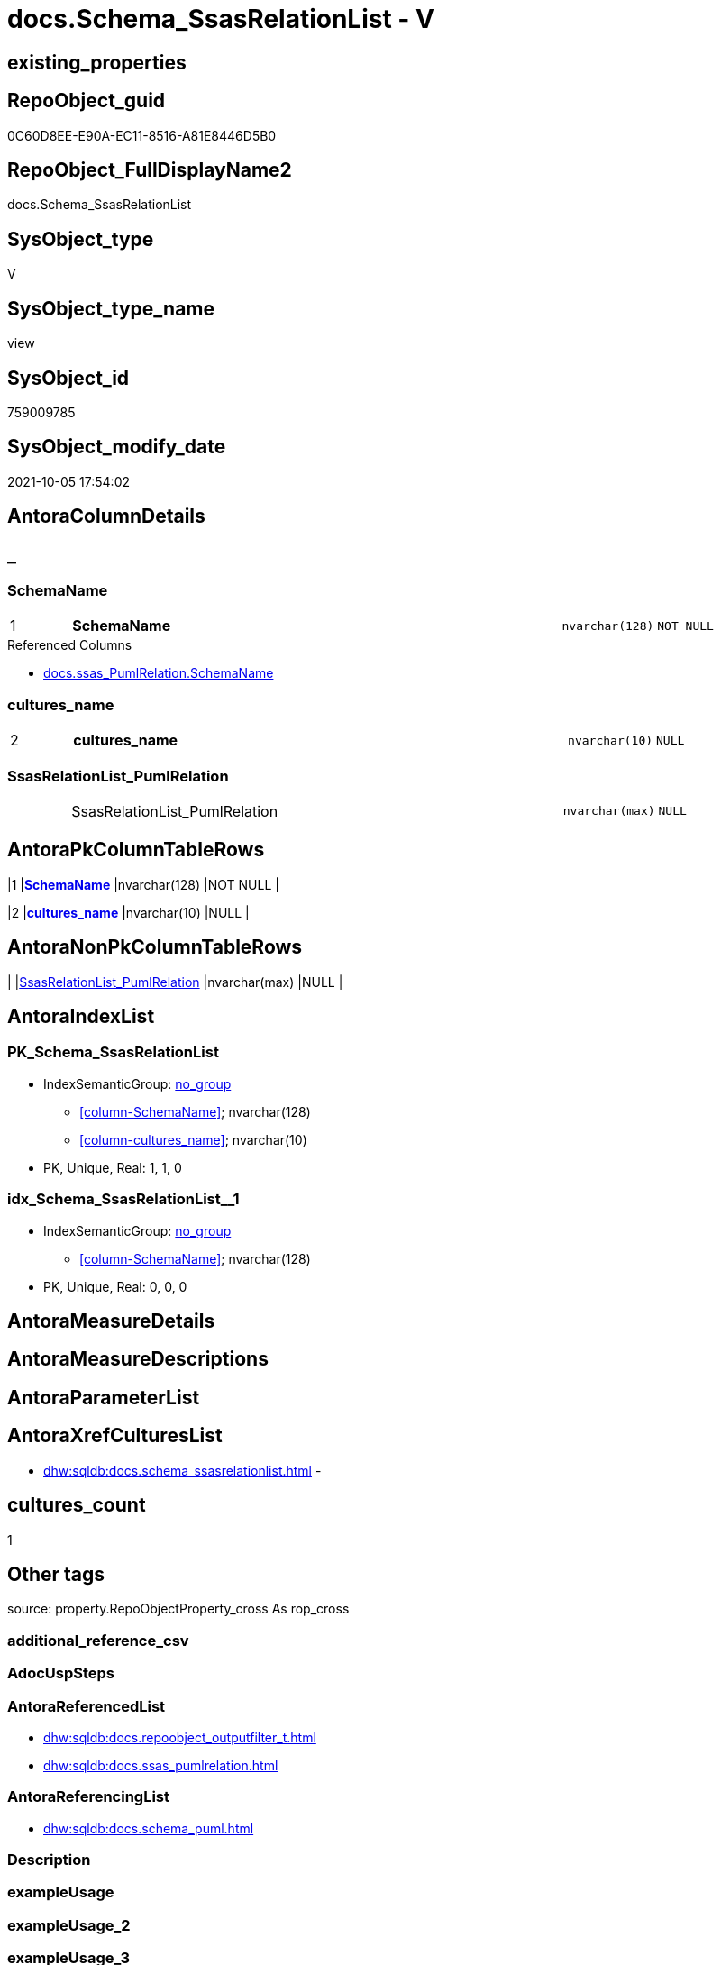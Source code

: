 // tag::HeaderFullDisplayName[]
= docs.Schema_SsasRelationList - V
// end::HeaderFullDisplayName[]

== existing_properties

// tag::existing_properties[]

:ExistsProperty--antorareferencedlist:
:ExistsProperty--antorareferencinglist:
:ExistsProperty--is_repo_managed:
:ExistsProperty--is_ssas:
:ExistsProperty--pk_index_guid:
:ExistsProperty--pk_indexpatterncolumndatatype:
:ExistsProperty--pk_indexpatterncolumnname:
:ExistsProperty--referencedobjectlist:
:ExistsProperty--sql_modules_definition:
:ExistsProperty--FK:
:ExistsProperty--AntoraIndexList:
:ExistsProperty--Columns:
// end::existing_properties[]

== RepoObject_guid

// tag::RepoObject_guid[]
0C60D8EE-E90A-EC11-8516-A81E8446D5B0
// end::RepoObject_guid[]

== RepoObject_FullDisplayName2

// tag::RepoObject_FullDisplayName2[]
docs.Schema_SsasRelationList
// end::RepoObject_FullDisplayName2[]

== SysObject_type

// tag::SysObject_type[]
V 
// end::SysObject_type[]

== SysObject_type_name

// tag::SysObject_type_name[]
view
// end::SysObject_type_name[]

== SysObject_id

// tag::SysObject_id[]
759009785
// end::SysObject_id[]

== SysObject_modify_date

// tag::SysObject_modify_date[]
2021-10-05 17:54:02
// end::SysObject_modify_date[]

== AntoraColumnDetails

// tag::AntoraColumnDetails[]
[discrete]
== _


[#column-schemaname]
=== SchemaName

[cols="d,8a,m,m,m"]
|===
|1
|*SchemaName*
|nvarchar(128)
|NOT NULL
|
|===

.Referenced Columns
--
* xref:docs.ssas_pumlrelation.adoc#column-schemaname[+docs.ssas_PumlRelation.SchemaName+]
--


[#column-culturesunderlinename]
=== cultures_name

[cols="d,8a,m,m,m"]
|===
|2
|*cultures_name*
|nvarchar(10)
|NULL
|
|===


[#column-ssasrelationlistunderlinepumlrelation]
=== SsasRelationList_PumlRelation

[cols="d,8a,m,m,m"]
|===
|
|SsasRelationList_PumlRelation
|nvarchar(max)
|NULL
|
|===


// end::AntoraColumnDetails[]

== AntoraPkColumnTableRows

// tag::AntoraPkColumnTableRows[]
|1
|*<<column-schemaname>>*
|nvarchar(128)
|NOT NULL
|

|2
|*<<column-culturesunderlinename>>*
|nvarchar(10)
|NULL
|


// end::AntoraPkColumnTableRows[]

== AntoraNonPkColumnTableRows

// tag::AntoraNonPkColumnTableRows[]


|
|<<column-ssasrelationlistunderlinepumlrelation>>
|nvarchar(max)
|NULL
|

// end::AntoraNonPkColumnTableRows[]

== AntoraIndexList

// tag::AntoraIndexList[]

[#index-pkunderlineschemaunderlinessasrelationlist]
=== PK_Schema_SsasRelationList

* IndexSemanticGroup: xref:other/indexsemanticgroup.adoc#startbnoblankgroupendb[no_group]
+
--
* <<column-SchemaName>>; nvarchar(128)
* <<column-cultures_name>>; nvarchar(10)
--
* PK, Unique, Real: 1, 1, 0


[#index-idxunderlineschemaunderlinessasrelationlistunderlineunderline1]
=== idx_Schema_SsasRelationList++__++1

* IndexSemanticGroup: xref:other/indexsemanticgroup.adoc#startbnoblankgroupendb[no_group]
+
--
* <<column-SchemaName>>; nvarchar(128)
--
* PK, Unique, Real: 0, 0, 0

// end::AntoraIndexList[]

== AntoraMeasureDetails

// tag::AntoraMeasureDetails[]

// end::AntoraMeasureDetails[]

== AntoraMeasureDescriptions



== AntoraParameterList

// tag::AntoraParameterList[]

// end::AntoraParameterList[]

== AntoraXrefCulturesList

// tag::AntoraXrefCulturesList[]
* xref:dhw:sqldb:docs.schema_ssasrelationlist.adoc[] - 
// end::AntoraXrefCulturesList[]

== cultures_count

// tag::cultures_count[]
1
// end::cultures_count[]

== Other tags

source: property.RepoObjectProperty_cross As rop_cross


=== additional_reference_csv

// tag::additional_reference_csv[]

// end::additional_reference_csv[]


=== AdocUspSteps

// tag::adocuspsteps[]

// end::adocuspsteps[]


=== AntoraReferencedList

// tag::antorareferencedlist[]
* xref:dhw:sqldb:docs.repoobject_outputfilter_t.adoc[]
* xref:dhw:sqldb:docs.ssas_pumlrelation.adoc[]
// end::antorareferencedlist[]


=== AntoraReferencingList

// tag::antorareferencinglist[]
* xref:dhw:sqldb:docs.schema_puml.adoc[]
// end::antorareferencinglist[]


=== Description

// tag::description[]

// end::description[]


=== exampleUsage

// tag::exampleusage[]

// end::exampleusage[]


=== exampleUsage_2

// tag::exampleusage_2[]

// end::exampleusage_2[]


=== exampleUsage_3

// tag::exampleusage_3[]

// end::exampleusage_3[]


=== exampleUsage_4

// tag::exampleusage_4[]

// end::exampleusage_4[]


=== exampleUsage_5

// tag::exampleusage_5[]

// end::exampleusage_5[]


=== exampleWrong_Usage

// tag::examplewrong_usage[]

// end::examplewrong_usage[]


=== has_execution_plan_issue

// tag::has_execution_plan_issue[]

// end::has_execution_plan_issue[]


=== has_get_referenced_issue

// tag::has_get_referenced_issue[]

// end::has_get_referenced_issue[]


=== has_history

// tag::has_history[]

// end::has_history[]


=== has_history_columns

// tag::has_history_columns[]

// end::has_history_columns[]


=== InheritanceType

// tag::inheritancetype[]

// end::inheritancetype[]


=== is_persistence

// tag::is_persistence[]

// end::is_persistence[]


=== is_persistence_check_duplicate_per_pk

// tag::is_persistence_check_duplicate_per_pk[]

// end::is_persistence_check_duplicate_per_pk[]


=== is_persistence_check_for_empty_source

// tag::is_persistence_check_for_empty_source[]

// end::is_persistence_check_for_empty_source[]


=== is_persistence_delete_changed

// tag::is_persistence_delete_changed[]

// end::is_persistence_delete_changed[]


=== is_persistence_delete_missing

// tag::is_persistence_delete_missing[]

// end::is_persistence_delete_missing[]


=== is_persistence_insert

// tag::is_persistence_insert[]

// end::is_persistence_insert[]


=== is_persistence_truncate

// tag::is_persistence_truncate[]

// end::is_persistence_truncate[]


=== is_persistence_update_changed

// tag::is_persistence_update_changed[]

// end::is_persistence_update_changed[]


=== is_repo_managed

// tag::is_repo_managed[]
0
// end::is_repo_managed[]


=== is_ssas

// tag::is_ssas[]
0
// end::is_ssas[]


=== microsoft_database_tools_support

// tag::microsoft_database_tools_support[]

// end::microsoft_database_tools_support[]


=== MS_Description

// tag::ms_description[]

// end::ms_description[]


=== persistence_source_RepoObject_fullname

// tag::persistence_source_repoobject_fullname[]

// end::persistence_source_repoobject_fullname[]


=== persistence_source_RepoObject_fullname2

// tag::persistence_source_repoobject_fullname2[]

// end::persistence_source_repoobject_fullname2[]


=== persistence_source_RepoObject_guid

// tag::persistence_source_repoobject_guid[]

// end::persistence_source_repoobject_guid[]


=== persistence_source_RepoObject_xref

// tag::persistence_source_repoobject_xref[]

// end::persistence_source_repoobject_xref[]


=== pk_index_guid

// tag::pk_index_guid[]
4A0EAD8B-0822-EC11-8524-A81E8446D5B0
// end::pk_index_guid[]


=== pk_IndexPatternColumnDatatype

// tag::pk_indexpatterncolumndatatype[]
nvarchar(128),nvarchar(10)
// end::pk_indexpatterncolumndatatype[]


=== pk_IndexPatternColumnName

// tag::pk_indexpatterncolumnname[]
SchemaName,cultures_name
// end::pk_indexpatterncolumnname[]


=== pk_IndexSemanticGroup

// tag::pk_indexsemanticgroup[]

// end::pk_indexsemanticgroup[]


=== ReferencedObjectList

// tag::referencedobjectlist[]
* [docs].[RepoObject_OutputFilter_T]
* [docs].[ssas_PumlRelation]
// end::referencedobjectlist[]


=== usp_persistence_RepoObject_guid

// tag::usp_persistence_repoobject_guid[]

// end::usp_persistence_repoobject_guid[]


=== UspExamples

// tag::uspexamples[]

// end::uspexamples[]


=== uspgenerator_usp_id

// tag::uspgenerator_usp_id[]

// end::uspgenerator_usp_id[]


=== UspParameters

// tag::uspparameters[]

// end::uspparameters[]

== Boolean Attributes

source: property.RepoObjectProperty WHERE property_int = 1

// tag::boolean_attributes[]


// end::boolean_attributes[]

== PlantUML diagrams

=== PlantUML Entity

// tag::puml_entity[]
[plantuml, entity-{docname}, svg, subs=macros]
....
'Left to right direction
top to bottom direction
hide circle
'avoide "." issues:
set namespaceSeparator none


skinparam class {
  BackgroundColor White
  BackgroundColor<<FN>> Yellow
  BackgroundColor<<FS>> Yellow
  BackgroundColor<<FT>> LightGray
  BackgroundColor<<IF>> Yellow
  BackgroundColor<<IS>> Yellow
  BackgroundColor<<P>>  Aqua
  BackgroundColor<<PC>> Aqua
  BackgroundColor<<SN>> Yellow
  BackgroundColor<<SO>> SlateBlue
  BackgroundColor<<TF>> LightGray
  BackgroundColor<<TR>> Tomato
  BackgroundColor<<U>>  White
  BackgroundColor<<V>>  WhiteSmoke
  BackgroundColor<<X>>  Aqua
  BackgroundColor<<external>> AliceBlue
}


entity "puml-link:dhw:sqldb:docs.schema_ssasrelationlist.adoc[]" as docs.Schema_SsasRelationList << V >> {
  - **SchemaName** : (nvarchar(128))
  **cultures_name** : (nvarchar(10))
  SsasRelationList_PumlRelation : (nvarchar(max))
  --
}
....

// end::puml_entity[]

=== PlantUML Entity 1 1 FK

// tag::puml_entity_1_1_fk[]
[plantuml, entity_1_1_fk-{docname}, svg, subs=macros]
....
@startuml
left to right direction
'top to bottom direction
hide circle
'avoide "." issues:
set namespaceSeparator none


skinparam class {
  BackgroundColor White
  BackgroundColor<<FN>> Yellow
  BackgroundColor<<FS>> Yellow
  BackgroundColor<<FT>> LightGray
  BackgroundColor<<IF>> Yellow
  BackgroundColor<<IS>> Yellow
  BackgroundColor<<P>>  Aqua
  BackgroundColor<<PC>> Aqua
  BackgroundColor<<SN>> Yellow
  BackgroundColor<<SO>> SlateBlue
  BackgroundColor<<TF>> LightGray
  BackgroundColor<<TR>> Tomato
  BackgroundColor<<U>>  White
  BackgroundColor<<V>>  WhiteSmoke
  BackgroundColor<<X>>  Aqua
  BackgroundColor<<external>> AliceBlue
}


entity "puml-link:dhw:sqldb:docs.schema_ssasrelationlist.adoc[]" as docs.Schema_SsasRelationList << V >> {
- **PK_Schema_SsasRelationList**

..
SchemaName; nvarchar(128)
cultures_name; nvarchar(10)
--
- idx_Schema_SsasRelationList__1

..
SchemaName; nvarchar(128)
}



footer The diagram is interactive and contains links.

@enduml
....

// end::puml_entity_1_1_fk[]

=== PlantUML 1 1 ObjectRef

// tag::puml_entity_1_1_objectref[]
[plantuml, entity_1_1_objectref-{docname}, svg, subs=macros]
....
@startuml
left to right direction
'top to bottom direction
hide circle
'avoide "." issues:
set namespaceSeparator none


skinparam class {
  BackgroundColor White
  BackgroundColor<<FN>> Yellow
  BackgroundColor<<FS>> Yellow
  BackgroundColor<<FT>> LightGray
  BackgroundColor<<IF>> Yellow
  BackgroundColor<<IS>> Yellow
  BackgroundColor<<P>>  Aqua
  BackgroundColor<<PC>> Aqua
  BackgroundColor<<SN>> Yellow
  BackgroundColor<<SO>> SlateBlue
  BackgroundColor<<TF>> LightGray
  BackgroundColor<<TR>> Tomato
  BackgroundColor<<U>>  White
  BackgroundColor<<V>>  WhiteSmoke
  BackgroundColor<<X>>  Aqua
  BackgroundColor<<external>> AliceBlue
}


entity "puml-link:dhw:sqldb:docs.repoobject_outputfilter_t.adoc[]" as docs.RepoObject_OutputFilter_T << U >> {
  - **RepoObject_guid** : (uniqueidentifier)
  - **cultures_name** : (nvarchar(10))
  --
}

entity "puml-link:dhw:sqldb:docs.schema_puml.adoc[]" as docs.Schema_puml << V >> {
  - **RepoSchema_guid** : (uniqueidentifier)
  **cultures_name** : (nvarchar(10))
  --
}

entity "puml-link:dhw:sqldb:docs.schema_ssasrelationlist.adoc[]" as docs.Schema_SsasRelationList << V >> {
  - **SchemaName** : (nvarchar(128))
  **cultures_name** : (nvarchar(10))
  --
}

entity "puml-link:dhw:sqldb:docs.ssas_pumlrelation.adoc[]" as docs.ssas_PumlRelation << V >> {
  --
}

docs.RepoObject_OutputFilter_T <.. docs.Schema_SsasRelationList
docs.Schema_SsasRelationList <.. docs.Schema_puml
docs.ssas_PumlRelation <.. docs.Schema_SsasRelationList

footer The diagram is interactive and contains links.

@enduml
....

// end::puml_entity_1_1_objectref[]

=== PlantUML 30 0 ObjectRef

// tag::puml_entity_30_0_objectref[]
[plantuml, entity_30_0_objectref-{docname}, svg, subs=macros]
....
@startuml
'Left to right direction
top to bottom direction
hide circle
'avoide "." issues:
set namespaceSeparator none


skinparam class {
  BackgroundColor White
  BackgroundColor<<FN>> Yellow
  BackgroundColor<<FS>> Yellow
  BackgroundColor<<FT>> LightGray
  BackgroundColor<<IF>> Yellow
  BackgroundColor<<IS>> Yellow
  BackgroundColor<<P>>  Aqua
  BackgroundColor<<PC>> Aqua
  BackgroundColor<<SN>> Yellow
  BackgroundColor<<SO>> SlateBlue
  BackgroundColor<<TF>> LightGray
  BackgroundColor<<TR>> Tomato
  BackgroundColor<<U>>  White
  BackgroundColor<<V>>  WhiteSmoke
  BackgroundColor<<X>>  Aqua
  BackgroundColor<<external>> AliceBlue
}


entity "puml-link:dhw:sqldb:config.ftv_dwh_database.adoc[]" as config.ftv_dwh_database << IF >> {
  --
}

entity "puml-link:dhw:sqldb:config.ftv_get_parameter_value.adoc[]" as config.ftv_get_parameter_value << IF >> {
  --
}

entity "puml-link:dhw:sqldb:config.parameter.adoc[]" as config.Parameter << U >> {
  - **Parameter_name** : (varchar(100))
  - **sub_Parameter** : (nvarchar(128))
  --
}

entity "puml-link:dhw:sqldb:configt.parameter_default.adoc[]" as configT.Parameter_default << V >> {
  - **Parameter_name** : (varchar(52))
  - **sub_Parameter** : (nvarchar(26))
  --
}

entity "puml-link:dhw:sqldb:configt.spt_values.adoc[]" as configT.spt_values << U >> {
  --
}

entity "puml-link:dhw:sqldb:configt.type.adoc[]" as configT.type << V >> {
  **type** : (nvarchar(128))
  --
}

entity "puml-link:dhw:sqldb:docs.culture.adoc[]" as docs.Culture << V >> {
  --
}

entity "puml-link:dhw:sqldb:docs.fs_cleanstringforfilename.adoc[]" as docs.fs_cleanStringForFilename << FN >> {
  --
}

entity "puml-link:dhw:sqldb:docs.fs_cleanstringforpuml.adoc[]" as docs.fs_cleanStringForPuml << FN >> {
  --
}

entity "puml-link:dhw:sqldb:docs.repoobject_outputfilter.adoc[]" as docs.RepoObject_OutputFilter << V >> {
  - **RepoObject_guid** : (uniqueidentifier)
  - **cultures_name** : (nvarchar(10))
  --
}

entity "puml-link:dhw:sqldb:docs.repoobject_outputfilter_t.adoc[]" as docs.RepoObject_OutputFilter_T << U >> {
  - **RepoObject_guid** : (uniqueidentifier)
  - **cultures_name** : (nvarchar(10))
  --
}

entity "puml-link:dhw:sqldb:docs.schema_ssasrelationlist.adoc[]" as docs.Schema_SsasRelationList << V >> {
  - **SchemaName** : (nvarchar(128))
  **cultures_name** : (nvarchar(10))
  --
}

entity "puml-link:dhw:sqldb:docs.ssas_pumlrelation.adoc[]" as docs.ssas_PumlRelation << V >> {
  --
}

entity "puml-link:dhw:sqldb:property.external_repoobjectproperty.adoc[]" as property.external_RepoObjectProperty << U >> {
  - **RepoObject_guid** : (uniqueidentifier)
  - **property_name** : (nvarchar(128))
  --
}

entity "puml-link:dhw:sqldb:property.fs_get_repoobjectproperty_nvarchar.adoc[]" as property.fs_get_RepoObjectProperty_nvarchar << FN >> {
  --
}

entity "puml-link:dhw:sqldb:property.propertyname_repoobject.adoc[]" as property.PropertyName_RepoObject << V >> {
  **property_name** : (nvarchar(128))
  --
}

entity "puml-link:dhw:sqldb:property.propertyname_repoobject_t.adoc[]" as property.PropertyName_RepoObject_T << U >> {
  **property_name** : (nvarchar(128))
  --
}

entity "puml-link:dhw:sqldb:property.repoobjectproperty.adoc[]" as property.RepoObjectProperty << U >> {
  - **RepoObjectProperty_id** : (int)
  --
}

entity "puml-link:dhw:sqldb:property.repoobjectproperty_external_src.adoc[]" as property.RepoObjectProperty_external_src << V >> {
  - **RepoObject_guid** : (uniqueidentifier)
  - **property_name** : (nvarchar(128))
  --
}

entity "puml-link:dhw:sqldb:property.repoobjectproperty_external_tgt.adoc[]" as property.RepoObjectProperty_external_tgt << V >> {
  - **RepoObject_guid** : (uniqueidentifier)
  - **property_name** : (nvarchar(128))
  --
}

entity "puml-link:dhw:sqldb:property.repoobjectproperty_selectedpropertyname_split.adoc[]" as property.RepoObjectProperty_SelectedPropertyName_split << V >> {
  --
}

entity "puml-link:dhw:sqldb:reference.additional_reference.adoc[]" as reference.additional_Reference << U >> {
  - **Id** : (int)
  --
}

entity "puml-link:dhw:sqldb:reference.additional_reference_database.adoc[]" as reference.additional_Reference_database << V >> {
  - **AntoraComponent** : (nvarchar(128))
  - **AntoraModule** : (nvarchar(128))
  --
}

entity "puml-link:dhw:sqldb:reference.additional_reference_database_t.adoc[]" as reference.additional_Reference_database_T << U >> {
  - **AntoraComponent** : (nvarchar(128))
  - **AntoraModule** : (nvarchar(128))
  --
}

entity "puml-link:dhw:sqldb:reference.additional_reference_from_properties_src.adoc[]" as reference.additional_Reference_from_properties_src << V >> {
  **referenced_AntoraComponent** : (nvarchar(max))
  **referenced_AntoraModule** : (nvarchar(max))
  **referenced_Schema** : (nvarchar(max))
  **referenced_Object** : (nvarchar(max))
  **referenced_Column** : (nvarchar(max))
  **referencing_AntoraComponent** : (nvarchar(max))
  **referencing_AntoraModule** : (nvarchar(max))
  **referencing_Schema** : (nvarchar(max))
  **referencing_Object** : (nvarchar(max))
  **referencing_Column** : (nvarchar(max))
  --
}

entity "puml-link:dhw:sqldb:reference.additional_reference_from_properties_tgt.adoc[]" as reference.additional_Reference_from_properties_tgt << V >> {
  **referenced_AntoraComponent** : (nvarchar(max))
  **referenced_AntoraModule** : (nvarchar(max))
  **referenced_Schema** : (nvarchar(max))
  **referenced_Object** : (nvarchar(max))
  **referenced_Column** : (nvarchar(max))
  **referencing_AntoraComponent** : (nvarchar(max))
  **referencing_AntoraModule** : (nvarchar(max))
  **referencing_Schema** : (nvarchar(max))
  **referencing_Object** : (nvarchar(max))
  **referencing_Column** : (nvarchar(max))
  --
}

entity "puml-link:dhw:sqldb:reference.additional_reference_from_ssas_src.adoc[]" as reference.additional_Reference_from_ssas_src << V >> {
  **referenced_AntoraComponent** : (nvarchar(128))
  **referenced_AntoraModule** : (nvarchar(128))
  **referenced_Schema** : (nvarchar(max))
  **referenced_Object** : (nvarchar(max))
  **referenced_Column** : (nvarchar(500))
  **referencing_AntoraComponent** : (nvarchar(max))
  **referencing_AntoraModule** : (nvarchar(max))
  - **referencing_Schema** : (nvarchar(128))
  - **referencing_Object** : (nvarchar(128))
  **referencing_Column** : (nvarchar(128))
  --
}

entity "puml-link:dhw:sqldb:reference.additional_reference_from_ssas_tgt.adoc[]" as reference.additional_Reference_from_ssas_tgt << V >> {
  **referenced_AntoraComponent** : (nvarchar(128))
  **referenced_AntoraModule** : (nvarchar(128))
  **referenced_Schema** : (nvarchar(max))
  **referenced_Object** : (nvarchar(max))
  **referenced_Column** : (nvarchar(500))
  **referencing_AntoraComponent** : (nvarchar(max))
  **referencing_AntoraModule** : (nvarchar(max))
  - **referencing_Schema** : (nvarchar(128))
  - **referencing_Object** : (nvarchar(128))
  **referencing_Column** : (nvarchar(128))
  --
}

entity "puml-link:dhw:sqldb:reference.additional_reference_guid.adoc[]" as reference.additional_Reference_guid << V >> {
  --
}

entity "puml-link:dhw:sqldb:reference.additional_reference_is_external.adoc[]" as reference.additional_Reference_is_external << V >> {
  --
}

entity "puml-link:dhw:sqldb:reference.additional_reference_object.adoc[]" as reference.additional_Reference_Object << V >> {
  - **AntoraComponent** : (nvarchar(128))
  - **AntoraModule** : (nvarchar(128))
  - **SchemaName** : (nvarchar(128))
  - **ObjectName** : (nvarchar(128))
  --
}

entity "puml-link:dhw:sqldb:reference.additional_reference_object_t.adoc[]" as reference.additional_Reference_Object_T << U >> {
  - **RepoObject_guid** : (uniqueidentifier)
  --
}

entity "puml-link:dhw:sqldb:reference.additional_reference_objectcolumn.adoc[]" as reference.additional_Reference_ObjectColumn << V >> {
  - **AntoraComponent** : (nvarchar(128))
  - **AntoraModule** : (nvarchar(128))
  - **SchemaName** : (nvarchar(128))
  - **ObjectName** : (nvarchar(128))
  **ColumnName** : (nvarchar(128))
  --
}

entity "puml-link:dhw:sqldb:reference.additional_reference_objectcolumn_t.adoc[]" as reference.additional_Reference_ObjectColumn_T << U >> {
  - **RepoObjectColumn_guid** : (uniqueidentifier)
  --
}

entity "puml-link:dhw:sqldb:reference.additional_reference_wo_columns_from_properties_src.adoc[]" as reference.additional_Reference_wo_columns_from_properties_src << V >> {
  **referenced_AntoraComponent** : (nvarchar(max))
  **referenced_AntoraModule** : (nvarchar(max))
  **referenced_Schema** : (nvarchar(max))
  **referenced_Object** : (nvarchar(max))
  **referencing_AntoraComponent** : (nvarchar(max))
  **referencing_AntoraModule** : (nvarchar(max))
  **referencing_Schema** : (nvarchar(max))
  **referencing_Object** : (nvarchar(max))
  --
}

entity "puml-link:dhw:sqldb:reference.additional_reference_wo_columns_from_properties_tgt.adoc[]" as reference.additional_Reference_wo_columns_from_properties_tgt << V >> {
  **referenced_AntoraComponent** : (nvarchar(max))
  **referenced_AntoraModule** : (nvarchar(max))
  **referenced_Schema** : (nvarchar(max))
  **referenced_Object** : (nvarchar(max))
  **referencing_AntoraComponent** : (nvarchar(max))
  **referencing_AntoraModule** : (nvarchar(max))
  **referencing_Schema** : (nvarchar(max))
  **referencing_Object** : (nvarchar(max))
  --
}

entity "puml-link:dhw:sqldb:reference.repoobject_queryplan.adoc[]" as reference.RepoObject_QueryPlan << U >> {
  - **RepoObject_guid** : (uniqueidentifier)
  --
}

entity "puml-link:dhw:sqldb:reference.repoobject_reference.adoc[]" as reference.RepoObject_reference << V >> {
  --
}

entity "puml-link:dhw:sqldb:reference.repoobject_reference_additional.adoc[]" as reference.RepoObject_reference_additional << V >> {
  --
}

entity "puml-link:dhw:sqldb:reference.repoobject_reference_persistence.adoc[]" as reference.RepoObject_reference_persistence << V >> {
  **referenced_RepoObject_guid** : (uniqueidentifier)
  - **referencing_RepoObject_guid** : (uniqueidentifier)
  --
}

entity "puml-link:dhw:sqldb:reference.repoobject_reference_persistence_target_as_source.adoc[]" as reference.RepoObject_reference_persistence_target_as_source << V >> {
  --
}

entity "puml-link:dhw:sqldb:reference.repoobject_reference_sqlexpressiondependencies.adoc[]" as reference.RepoObject_reference_SqlExpressionDependencies << V >> {
  **referenced_RepoObject_guid** : (uniqueidentifier)
  **referencing_RepoObject_guid** : (uniqueidentifier)
  --
}

entity "puml-link:dhw:sqldb:reference.repoobject_reference_t.adoc[]" as reference.RepoObject_reference_T << U >> {
  **referenced_RepoObject_guid** : (uniqueidentifier)
  **referencing_RepoObject_guid** : (uniqueidentifier)
  --
}

entity "puml-link:dhw:sqldb:reference.repoobject_reference_union.adoc[]" as reference.RepoObject_reference_union << V >> {
  **referenced_RepoObject_guid** : (uniqueidentifier)
  **referencing_RepoObject_guid** : (uniqueidentifier)
  --
}

entity "puml-link:dhw:sqldb:reference.repoobject_reference_virtual.adoc[]" as reference.RepoObject_reference_virtual << V >> {
  --
}

entity "puml-link:dhw:sqldb:reference.repoobject_referencedreferencing.adoc[]" as reference.RepoObject_ReferencedReferencing << V >> {
  --
}

entity "puml-link:dhw:sqldb:reference.repoobjectsource_virtual.adoc[]" as reference.RepoObjectSource_virtual << U >> {
  - **RepoObject_guid** : (uniqueidentifier)
  - **Source_RepoObject_guid** : (uniqueidentifier)
  --
}

entity "puml-link:dhw:sqldb:repo.foreignkey_ssas_indexpattern.adoc[]" as repo.ForeignKey_ssas_IndexPattern << V >> {
  --
}

entity "puml-link:dhw:sqldb:repo.index_settings.adoc[]" as repo.Index_Settings << U >> {
  - **index_guid** : (uniqueidentifier)
  --
}

entity "puml-link:dhw:sqldb:repo.repoobject.adoc[]" as repo.RepoObject << U >> {
  - **RepoObject_guid** : (uniqueidentifier)
  --
}

entity "puml-link:dhw:sqldb:repo.repoobject_external_src.adoc[]" as repo.RepoObject_external_src << V >> {
  - **RepoObject_guid** : (uniqueidentifier)
  --
}

entity "puml-link:dhw:sqldb:repo.repoobject_external_tgt.adoc[]" as repo.RepoObject_external_tgt << V >> {
  - **RepoObject_guid** : (uniqueidentifier)
  --
}

entity "puml-link:dhw:sqldb:repo.repoobject_gross.adoc[]" as repo.RepoObject_gross << V >> {
  --
}

entity "puml-link:dhw:sqldb:repo.repoobject_gross_persistence.adoc[]" as repo.RepoObject_gross_persistence << V >> {
  --
}

entity "puml-link:dhw:sqldb:repo.repoobject_persistence.adoc[]" as repo.RepoObject_persistence << U >> {
  - **target_RepoObject_guid** : (uniqueidentifier)
  --
}

entity "puml-link:dhw:sqldb:repo.repoobject_ssas_src.adoc[]" as repo.RepoObject_SSAS_src << V >> {
  - **RepoObject_guid** : (uniqueidentifier)
  --
}

entity "puml-link:dhw:sqldb:repo.repoobject_ssas_tgt.adoc[]" as repo.RepoObject_SSAS_tgt << V >> {
  - **RepoObject_guid** : (uniqueidentifier)
  --
}

entity "puml-link:dhw:sqldb:repo.repoobjectcolumn.adoc[]" as repo.RepoObjectColumn << U >> {
  - **RepoObjectColumn_guid** : (uniqueidentifier)
  --
}

entity "puml-link:dhw:sqldb:repo.repoobjectcolumn_external_src.adoc[]" as repo.RepoObjectColumn_external_src << V >> {
  - **RepoObjectColumn_guid** : (uniqueidentifier)
  --
}

entity "puml-link:dhw:sqldb:repo.repoobjectcolumn_external_tgt.adoc[]" as repo.RepoObjectColumn_external_tgt << V >> {
  - **RepoObjectColumn_guid** : (uniqueidentifier)
  --
}

entity "puml-link:dhw:sqldb:repo.repoobjectcolumn_ssas_src.adoc[]" as repo.RepoObjectColumn_SSAS_src << V >> {
  - **RepoObjectColumn_guid** : (uniqueidentifier)
  --
}

entity "puml-link:dhw:sqldb:repo.repoobjectcolumn_ssas_tgt.adoc[]" as repo.RepoObjectColumn_SSAS_tgt << V >> {
  - **RepoObjectColumn_guid** : (uniqueidentifier)
  --
}

entity "puml-link:dhw:sqldb:repo.reposchema.adoc[]" as repo.RepoSchema << U >> {
  - **RepoSchema_guid** : (uniqueidentifier)
  --
}

entity "puml-link:dhw:sqldb:repo.reposchema_ssas_src.adoc[]" as repo.RepoSchema_ssas_src << V >> {
  - **RepoSchema_name** : (nvarchar(128))
  --
}

entity "puml-link:dhw:sqldb:repo.reposchema_ssas_tgt.adoc[]" as repo.RepoSchema_ssas_tgt << V >> {
  - **RepoSchema_guid** : (uniqueidentifier)
  --
}

entity "puml-link:dhw:sqldb:repo.syscolumn_repoobjectcolumn_via_name.adoc[]" as repo.SysColumn_RepoObjectColumn_via_name << V >> {
  --
}

entity "puml-link:dhw:sqldb:repo.sysobject_repoobject_via_name.adoc[]" as repo.SysObject_RepoObject_via_name << V >> {
  --
}

entity "puml-link:dhw:sqldb:repo_sys.extendedproperties.adoc[]" as repo_sys.ExtendedProperties << V >> {
  --
}

entity "puml-link:dhw:sqldb:repo_sys.sql_expression_dependencies.adoc[]" as repo_sys.sql_expression_dependencies << V >> {
  --
}

entity "puml-link:dhw:sqldb:repo_sys.syscolumn.adoc[]" as repo_sys.SysColumn << V >> {
  --
}

entity "puml-link:dhw:sqldb:repo_sys.sysobject.adoc[]" as repo_sys.SysObject << V >> {
  --
}

entity "puml-link:dhw:sqldb:ssas.additional_reference_step1.adoc[]" as ssas.additional_Reference_step1 << V >> {
  --
}

entity "puml-link:dhw:sqldb:ssas.model_json.adoc[]" as ssas.model_json << U >> {
  - **databasename** : (nvarchar(128))
  --
}

entity "puml-link:dhw:sqldb:ssas.model_json_10.adoc[]" as ssas.model_json_10 << V >> {
  --
}

entity "puml-link:dhw:sqldb:ssas.model_json_20.adoc[]" as ssas.model_json_20 << V >> {
  --
}

entity "puml-link:dhw:sqldb:ssas.model_json_201_descriptions_multiline.adoc[]" as ssas.model_json_201_descriptions_multiline << V >> {
  --
}

entity "puml-link:dhw:sqldb:ssas.model_json_2011_descriptions_stragg.adoc[]" as ssas.model_json_2011_descriptions_StrAgg << V >> {
  --
}

entity "puml-link:dhw:sqldb:ssas.model_json_31_tables.adoc[]" as ssas.model_json_31_tables << V >> {
  - **databasename** : (nvarchar(128))
  **tables_name** : (nvarchar(128))
  --
}

entity "puml-link:dhw:sqldb:ssas.model_json_31_tables_t.adoc[]" as ssas.model_json_31_tables_T << U >> {
  - **databasename** : (nvarchar(128))
  **tables_name** : (nvarchar(128))
  --
}

entity "puml-link:dhw:sqldb:ssas.model_json_311_tables_columns.adoc[]" as ssas.model_json_311_tables_columns << V >> {
  - **databasename** : (nvarchar(128))
  - **tables_name** : (nvarchar(128))
  **tables_columns_name** : (nvarchar(128))
  --
}

entity "puml-link:dhw:sqldb:ssas.model_json_311_tables_columns_t.adoc[]" as ssas.model_json_311_tables_columns_T << U >> {
  - **databasename** : (nvarchar(128))
  - **tables_name** : (nvarchar(128))
  **tables_columns_name** : (nvarchar(128))
  --
}

entity "puml-link:dhw:sqldb:ssas.model_json_313_tables_partitions.adoc[]" as ssas.model_json_313_tables_partitions << V >> {
  - **databasename** : (nvarchar(128))
  - **tables_name** : (nvarchar(128))
  **tables_partitions_name** : (nvarchar(500))
  --
}

entity "puml-link:dhw:sqldb:ssas.model_json_3131_tables_partitions_source.adoc[]" as ssas.model_json_3131_tables_partitions_source << V >> {
  - **databasename** : (nvarchar(128))
  - **tables_name** : (nvarchar(128))
  **tables_partitions_name** : (nvarchar(500))
  **tables_partitions_source_name** : (nvarchar(500))
  --
}

entity "puml-link:dhw:sqldb:ssas.model_json_31311_tables_partitions_source_posfrom.adoc[]" as ssas.model_json_31311_tables_partitions_source_PosFrom << V >> {
  --
}

entity "puml-link:dhw:sqldb:ssas.model_json_313111_tables_partitions_source_stringfrom.adoc[]" as ssas.model_json_313111_tables_partitions_source_StringFrom << V >> {
  --
}

entity "puml-link:dhw:sqldb:ssas.model_json_3131111_tables_partitions_source_posdot.adoc[]" as ssas.model_json_3131111_tables_partitions_source_PosDot << V >> {
  --
}

entity "puml-link:dhw:sqldb:ssas.model_json_31311111_tables_partitions_source_part123.adoc[]" as ssas.model_json_31311111_tables_partitions_source_Part123 << V >> {
  --
}

entity "puml-link:dhw:sqldb:ssas.model_json_316_tables_descriptions_multiline.adoc[]" as ssas.model_json_316_tables_descriptions_multiline << V >> {
  --
}

entity "puml-link:dhw:sqldb:ssas.model_json_3161_tables_descriptions_stragg.adoc[]" as ssas.model_json_3161_tables_descriptions_StrAgg << V >> {
  --
}

entity "puml-link:dhw:sqldb:ssas.model_json_32_relationships.adoc[]" as ssas.model_json_32_relationships << V >> {
  - **databasename** : (nvarchar(128))
  **relationships_name** : (nvarchar(500))
  --
}

entity "puml-link:dhw:sqldb:ssas.model_json_32_relationships_t.adoc[]" as ssas.model_json_32_relationships_T << U >> {
  - **ForeignKey_guid** : (uniqueidentifier)
  --
}

entity "puml-link:dhw:sqldb:ssas.model_json_33_datasources.adoc[]" as ssas.model_json_33_dataSources << V >> {
  - **databasename** : (nvarchar(128))
  **dataSources_name** : (nvarchar(500))
  --
}

entity "puml-link:dhw:sqldb:ssas.model_json_33_datasources_t.adoc[]" as ssas.model_json_33_dataSources_T << U >> {
  - **databasename** : (nvarchar(128))
  **dataSources_name** : (nvarchar(500))
  --
}

entity "puml-link:dhw:sqldb:ssas.model_json_34_cultures.adoc[]" as ssas.model_json_34_cultures << V >> {
  - **databasename** : (nvarchar(128))
  **cultures_name** : (nvarchar(500))
  --
}

entity "puml-link:dhw:sqldb:ssas.model_json_341_cultures_translations.adoc[]" as ssas.model_json_341_cultures_translations << V >> {
  --
}

entity "puml-link:dhw:sqldb:ssas.model_json_3411_cultures_translations_model.adoc[]" as ssas.model_json_3411_cultures_translations_model << V >> {
  - **databasename** : (nvarchar(128))
  **cultures_name** : (nvarchar(500))
  **cultures_translations_model_name** : (nvarchar(500))
  --
}

entity "puml-link:dhw:sqldb:ssas.model_json_3411_cultures_translations_model_t.adoc[]" as ssas.model_json_3411_cultures_translations_model_T << U >> {
  - **databasename** : (nvarchar(128))
  **cultures_name** : (nvarchar(500))
  --
}

entity "puml-link:dhw:sqldb:ssas.model_json_34111_cultures_translations_model_tables.adoc[]" as ssas.model_json_34111_cultures_translations_model_tables << V >> {
  --
}

entity "puml-link:dhw:sqldb:sys_dwh.columns.adoc[]" as sys_dwh.columns << SN >> {
  --
}

entity "puml-link:dhw:sqldb:sys_dwh.computed_columns.adoc[]" as sys_dwh.computed_columns << SN >> {
  --
}

entity "puml-link:dhw:sqldb:sys_dwh.default_constraints.adoc[]" as sys_dwh.default_constraints << SN >> {
  --
}

entity "puml-link:dhw:sqldb:sys_dwh.extended_properties.adoc[]" as sys_dwh.extended_properties << SN >> {
  --
}

entity "puml-link:dhw:sqldb:sys_dwh.identity_columns.adoc[]" as sys_dwh.identity_columns << SN >> {
  --
}

entity "puml-link:dhw:sqldb:sys_dwh.indexes.adoc[]" as sys_dwh.indexes << SN >> {
  --
}

entity "puml-link:dhw:sqldb:sys_dwh.objects.adoc[]" as sys_dwh.objects << SN >> {
  --
}

entity "puml-link:dhw:sqldb:sys_dwh.parameters.adoc[]" as sys_dwh.parameters << SN >> {
  --
}

entity "puml-link:dhw:sqldb:sys_dwh.schemas.adoc[]" as sys_dwh.schemas << SN >> {
  --
}

entity "puml-link:dhw:sqldb:sys_dwh.sql_expression_dependencies.adoc[]" as sys_dwh.sql_expression_dependencies << SN >> {
  --
}

entity "puml-link:dhw:sqldb:sys_dwh.sql_modules.adoc[]" as sys_dwh.sql_modules << SN >> {
  --
}

entity "puml-link:dhw:sqldb:sys_dwh.tables.adoc[]" as sys_dwh.tables << SN >> {
  --
}

entity "puml-link:dhw:sqldb:sys_dwh.types.adoc[]" as sys_dwh.types << SN >> {
  --
}

entity "puml-link:dhw:sqldb:uspgenerator.generatorusp.adoc[]" as uspgenerator.GeneratorUsp << U >> {
  - **id** : (int)
  --
}

config.ftv_dwh_database <.. repo_sys.sql_expression_dependencies
config.ftv_dwh_database <.. repo_sys.SysColumn
config.ftv_dwh_database <.. repo_sys.ExtendedProperties
config.ftv_get_parameter_value <.. repo.RepoObject_external_src
config.ftv_get_parameter_value <.. repo.RepoObject_gross
config.ftv_get_parameter_value <.. reference.additional_Reference_is_external
config.ftv_get_parameter_value <.. ssas.additional_Reference_step1
config.Parameter <.. property.PropertyName_RepoObject
config.Parameter <.. config.ftv_dwh_database
config.Parameter <.. config.ftv_get_parameter_value
configT.Parameter_default <.. config.Parameter
configT.spt_values <.. configT.type
configT.type <.. reference.RepoObject_ReferencedReferencing
configT.type <.. repo.RepoObject_gross_persistence
configT.type <.. repo.RepoObject_gross
docs.Culture <.. docs.RepoObject_OutputFilter
docs.fs_cleanStringForFilename <.. repo.RepoObject_gross_persistence
docs.fs_cleanStringForFilename <.. reference.RepoObject_ReferencedReferencing
docs.fs_cleanStringForFilename <.. docs.RepoObject_OutputFilter
docs.fs_cleanStringForFilename <.. repo.RepoObject_gross
docs.fs_cleanStringForPuml <.. docs.ssas_PumlRelation
docs.fs_cleanStringForPuml <.. docs.RepoObject_OutputFilter
docs.RepoObject_OutputFilter <.. docs.RepoObject_OutputFilter_T
docs.RepoObject_OutputFilter_T <.. docs.Schema_SsasRelationList
docs.ssas_PumlRelation <.. docs.Schema_SsasRelationList
property.external_RepoObjectProperty <.. property.RepoObjectProperty_external_src
property.fs_get_RepoObjectProperty_nvarchar <.. repo.RepoObject_gross
property.PropertyName_RepoObject <.. property.PropertyName_RepoObject_T
property.PropertyName_RepoObject_T <.. property.RepoObjectProperty_external_tgt
property.RepoObjectProperty <.. property.PropertyName_RepoObject
property.RepoObjectProperty <.. property.RepoObjectProperty_SelectedPropertyName_split
property.RepoObjectProperty <.. property.fs_get_RepoObjectProperty_nvarchar
property.RepoObjectProperty_external_src <.. property.RepoObjectProperty_external_tgt
property.RepoObjectProperty_external_tgt <.. property.RepoObjectProperty
property.RepoObjectProperty_SelectedPropertyName_split <.. reference.additional_Reference_from_properties_src
property.RepoObjectProperty_SelectedPropertyName_split <.. reference.additional_Reference_wo_columns_from_properties_src
reference.additional_Reference <.. reference.additional_Reference_guid
reference.additional_Reference <.. reference.additional_Reference_is_external
reference.additional_Reference_database <.. reference.additional_Reference_database_T
reference.additional_Reference_database_T <.. repo.RepoObject_gross
reference.additional_Reference_from_properties_src <.. reference.additional_Reference_from_properties_tgt
reference.additional_Reference_from_properties_tgt <.. reference.additional_Reference
reference.additional_Reference_from_ssas_src <.. reference.additional_Reference_from_ssas_tgt
reference.additional_Reference_from_ssas_tgt <.. reference.additional_Reference
reference.additional_Reference_guid <.. reference.RepoObject_reference_additional
reference.additional_Reference_is_external <.. reference.additional_Reference_database
reference.additional_Reference_is_external <.. reference.additional_Reference_ObjectColumn
reference.additional_Reference_is_external <.. reference.additional_Reference_Object
reference.additional_Reference_Object <.. reference.additional_Reference_Object_T
reference.additional_Reference_Object_T <.. repo.RepoObject_external_src
reference.additional_Reference_Object_T <.. repo.RepoObjectColumn_external_src
reference.additional_Reference_ObjectColumn <.. reference.additional_Reference_ObjectColumn_T
reference.additional_Reference_ObjectColumn_T <.. repo.RepoObjectColumn_external_src
reference.additional_Reference_wo_columns_from_properties_src <.. reference.additional_Reference_wo_columns_from_properties_tgt
reference.additional_Reference_wo_columns_from_properties_tgt <.. reference.additional_Reference
reference.RepoObject_QueryPlan <.. repo.RepoObject_gross
reference.RepoObject_reference <.. reference.RepoObject_reference_T
reference.RepoObject_reference_additional <.. reference.RepoObject_reference_union
reference.RepoObject_reference_persistence <.. reference.RepoObject_reference_union
reference.RepoObject_reference_persistence_target_as_source <.. reference.RepoObject_reference_union
reference.RepoObject_reference_persistence_target_as_source <.. reference.RepoObject_reference
reference.RepoObject_reference_SqlExpressionDependencies <.. reference.RepoObject_reference_union
reference.RepoObject_reference_SqlExpressionDependencies <.. reference.RepoObject_reference_persistence_target_as_source
reference.RepoObject_reference_T <.. reference.RepoObject_ReferencedReferencing
reference.RepoObject_reference_union <.. reference.RepoObject_reference
reference.RepoObject_reference_virtual <.. reference.RepoObject_reference_union
reference.RepoObject_ReferencedReferencing <.. repo.RepoObject_gross
reference.RepoObjectSource_virtual <.. reference.RepoObject_reference_virtual
repo.ForeignKey_ssas_IndexPattern <.. docs.ssas_PumlRelation
repo.Index_Settings <.. repo.RepoObject_gross
repo.RepoObject <.. reference.RepoObject_reference_persistence
repo.RepoObject <.. repo.SysColumn_RepoObjectColumn_via_name
repo.RepoObject <.. repo.SysObject_RepoObject_via_name
repo.RepoObject <.. repo.RepoObject_gross_persistence
repo.RepoObject <.. repo.RepoObjectColumn_external_src
repo.RepoObject <.. property.RepoObjectProperty_external_tgt
repo.RepoObject <.. repo.RepoObject_gross
repo.RepoObject <.. reference.RepoObject_reference_SqlExpressionDependencies
repo.RepoObject <.. reference.additional_Reference_guid
repo.RepoObject <.. reference.RepoObject_reference_virtual
repo.RepoObject <.. repo.RepoObject_external_src
repo.RepoObject_external_src <.. repo.RepoObject_external_tgt
repo.RepoObject_external_tgt <.. repo.RepoObject
repo.RepoObject_external_tgt <.. repo.RepoObjectColumn_external_tgt
repo.RepoObject_gross <.. docs.RepoObject_OutputFilter
repo.RepoObject_gross_persistence <.. reference.RepoObject_reference_persistence_target_as_source
repo.RepoObject_persistence <.. reference.RepoObject_reference_persistence
repo.RepoObject_persistence <.. repo.RepoObject_gross
repo.RepoObject_persistence <.. repo.RepoObject_gross_persistence
repo.RepoObject_SSAS_src <.. repo.RepoObject_SSAS_tgt
repo.RepoObject_SSAS_tgt <.. repo.RepoObjectColumn_SSAS_tgt
repo.RepoObject_SSAS_tgt <.. repo.RepoObject
repo.RepoObjectColumn <.. reference.additional_Reference_guid
repo.RepoObjectColumn <.. repo.SysColumn_RepoObjectColumn_via_name
repo.RepoObjectColumn_external_src <.. repo.RepoObjectColumn_external_tgt
repo.RepoObjectColumn_external_tgt <.. repo.RepoObjectColumn
repo.RepoObjectColumn_SSAS_src <.. repo.RepoObjectColumn_SSAS_tgt
repo.RepoObjectColumn_SSAS_tgt <.. repo.RepoObjectColumn
repo.RepoSchema <.. repo.RepoObject_SSAS_src
repo.RepoSchema_ssas_src <.. repo.RepoSchema_ssas_tgt
repo.RepoSchema_ssas_tgt <.. repo.RepoSchema
repo.SysColumn_RepoObjectColumn_via_name <.. repo_sys.sql_expression_dependencies
repo.SysObject_RepoObject_via_name <.. repo_sys.sql_expression_dependencies
repo_sys.ExtendedProperties <.. repo_sys.SysObject
repo_sys.ExtendedProperties <.. repo_sys.SysColumn
repo_sys.sql_expression_dependencies <.. reference.RepoObject_reference_SqlExpressionDependencies
repo_sys.SysColumn <.. repo.SysColumn_RepoObjectColumn_via_name
repo_sys.SysObject <.. repo.SysObject_RepoObject_via_name
repo_sys.SysObject <.. repo_sys.SysColumn
ssas.additional_Reference_step1 <.. reference.additional_Reference_from_ssas_src
ssas.model_json <.. ssas.model_json_10
ssas.model_json_10 <.. ssas.model_json_20
ssas.model_json_20 <.. repo.RepoSchema_ssas_src
ssas.model_json_20 <.. ssas.model_json_32_relationships
ssas.model_json_20 <.. ssas.model_json_34_cultures
ssas.model_json_20 <.. ssas.model_json_201_descriptions_multiline
ssas.model_json_20 <.. ssas.model_json_31_tables
ssas.model_json_20 <.. ssas.model_json_33_dataSources
ssas.model_json_201_descriptions_multiline <.. ssas.model_json_2011_descriptions_StrAgg
ssas.model_json_2011_descriptions_StrAgg <.. repo.RepoSchema_ssas_src
ssas.model_json_31_tables <.. ssas.model_json_31_tables_T
ssas.model_json_31_tables_T <.. repo.RepoObject_SSAS_src
ssas.model_json_31_tables_T <.. ssas.model_json_311_tables_columns
ssas.model_json_31_tables_T <.. ssas.model_json_316_tables_descriptions_multiline
ssas.model_json_31_tables_T <.. repo.RepoObject_gross
ssas.model_json_31_tables_T <.. repo.ForeignKey_ssas_IndexPattern
ssas.model_json_31_tables_T <.. ssas.model_json_313_tables_partitions
ssas.model_json_311_tables_columns <.. ssas.model_json_311_tables_columns_T
ssas.model_json_311_tables_columns_T <.. repo.RepoObjectColumn_SSAS_src
ssas.model_json_311_tables_columns_T <.. repo.ForeignKey_ssas_IndexPattern
ssas.model_json_311_tables_columns_T <.. ssas.additional_Reference_step1
ssas.model_json_313_tables_partitions <.. ssas.model_json_3131_tables_partitions_source
ssas.model_json_3131_tables_partitions_source <.. ssas.model_json_31311_tables_partitions_source_PosFrom
ssas.model_json_31311_tables_partitions_source_PosFrom <.. ssas.model_json_313111_tables_partitions_source_StringFrom
ssas.model_json_313111_tables_partitions_source_StringFrom <.. ssas.model_json_3131111_tables_partitions_source_PosDot
ssas.model_json_3131111_tables_partitions_source_PosDot <.. ssas.model_json_31311111_tables_partitions_source_Part123
ssas.model_json_31311111_tables_partitions_source_Part123 <.. ssas.additional_Reference_step1
ssas.model_json_316_tables_descriptions_multiline <.. ssas.model_json_3161_tables_descriptions_StrAgg
ssas.model_json_3161_tables_descriptions_StrAgg <.. repo.RepoObject_gross
ssas.model_json_32_relationships <.. ssas.model_json_32_relationships_T
ssas.model_json_32_relationships_T <.. repo.ForeignKey_ssas_IndexPattern
ssas.model_json_33_dataSources <.. ssas.model_json_33_dataSources_T
ssas.model_json_33_dataSources_T <.. ssas.additional_Reference_step1
ssas.model_json_34_cultures <.. ssas.model_json_341_cultures_translations
ssas.model_json_341_cultures_translations <.. ssas.model_json_3411_cultures_translations_model
ssas.model_json_3411_cultures_translations_model <.. ssas.model_json_3411_cultures_translations_model_T
ssas.model_json_3411_cultures_translations_model_T <.. docs.RepoObject_OutputFilter
ssas.model_json_3411_cultures_translations_model_T <.. ssas.model_json_34111_cultures_translations_model_tables
ssas.model_json_3411_cultures_translations_model_T <.. docs.Culture
ssas.model_json_34111_cultures_translations_model_tables <.. docs.RepoObject_OutputFilter
sys_dwh.columns <.. repo_sys.SysColumn
sys_dwh.columns <.. repo_sys.ExtendedProperties
sys_dwh.computed_columns <.. repo_sys.SysColumn
sys_dwh.default_constraints <.. repo_sys.SysColumn
sys_dwh.extended_properties <.. repo_sys.ExtendedProperties
sys_dwh.identity_columns <.. repo_sys.SysColumn
sys_dwh.indexes <.. repo_sys.ExtendedProperties
sys_dwh.objects <.. repo_sys.ExtendedProperties
sys_dwh.objects <.. repo_sys.SysObject
sys_dwh.parameters <.. repo_sys.ExtendedProperties
sys_dwh.schemas <.. repo_sys.SysObject
sys_dwh.schemas <.. repo_sys.ExtendedProperties
sys_dwh.sql_expression_dependencies <.. repo_sys.sql_expression_dependencies
sys_dwh.sql_modules <.. repo_sys.SysObject
sys_dwh.tables <.. repo_sys.SysObject
sys_dwh.types <.. repo_sys.SysColumn
uspgenerator.GeneratorUsp <.. repo.RepoObject_gross

footer The diagram is interactive and contains links.

@enduml
....

// end::puml_entity_30_0_objectref[]

=== PlantUML 0 30 ObjectRef

// tag::puml_entity_0_30_objectref[]
[plantuml, entity_0_30_objectref-{docname}, svg, subs=macros]
....
@startuml
'Left to right direction
top to bottom direction
hide circle
'avoide "." issues:
set namespaceSeparator none


skinparam class {
  BackgroundColor White
  BackgroundColor<<FN>> Yellow
  BackgroundColor<<FS>> Yellow
  BackgroundColor<<FT>> LightGray
  BackgroundColor<<IF>> Yellow
  BackgroundColor<<IS>> Yellow
  BackgroundColor<<P>>  Aqua
  BackgroundColor<<PC>> Aqua
  BackgroundColor<<SN>> Yellow
  BackgroundColor<<SO>> SlateBlue
  BackgroundColor<<TF>> LightGray
  BackgroundColor<<TR>> Tomato
  BackgroundColor<<U>>  White
  BackgroundColor<<V>>  WhiteSmoke
  BackgroundColor<<X>>  Aqua
  BackgroundColor<<external>> AliceBlue
}


entity "puml-link:dhw:sqldb:docs.antoranavlistpage_by_schema.adoc[]" as docs.AntoraNavListPage_by_schema << V >> {
  --
}

entity "puml-link:dhw:sqldb:docs.schema_puml.adoc[]" as docs.Schema_puml << V >> {
  - **RepoSchema_guid** : (uniqueidentifier)
  **cultures_name** : (nvarchar(10))
  --
}

entity "puml-link:dhw:sqldb:docs.schema_ssasrelationlist.adoc[]" as docs.Schema_SsasRelationList << V >> {
  - **SchemaName** : (nvarchar(128))
  **cultures_name** : (nvarchar(10))
  --
}

docs.Schema_puml <.. docs.AntoraNavListPage_by_schema
docs.Schema_SsasRelationList <.. docs.Schema_puml

footer The diagram is interactive and contains links.

@enduml
....

// end::puml_entity_0_30_objectref[]

=== PlantUML 1 1 ColumnRef

// tag::puml_entity_1_1_colref[]
[plantuml, entity_1_1_colref-{docname}, svg, subs=macros]
....
@startuml
left to right direction
'top to bottom direction
hide circle
'avoide "." issues:
set namespaceSeparator none


skinparam class {
  BackgroundColor White
  BackgroundColor<<FN>> Yellow
  BackgroundColor<<FS>> Yellow
  BackgroundColor<<FT>> LightGray
  BackgroundColor<<IF>> Yellow
  BackgroundColor<<IS>> Yellow
  BackgroundColor<<P>>  Aqua
  BackgroundColor<<PC>> Aqua
  BackgroundColor<<SN>> Yellow
  BackgroundColor<<SO>> SlateBlue
  BackgroundColor<<TF>> LightGray
  BackgroundColor<<TR>> Tomato
  BackgroundColor<<U>>  White
  BackgroundColor<<V>>  WhiteSmoke
  BackgroundColor<<X>>  Aqua
  BackgroundColor<<external>> AliceBlue
}


entity "puml-link:dhw:sqldb:docs.repoobject_outputfilter_t.adoc[]" as docs.RepoObject_OutputFilter_T << U >> {
  - **RepoObject_guid** : (uniqueidentifier)
  - **cultures_name** : (nvarchar(10))
  AntoraComponent : (nvarchar(max))
  AntoraModule : (nvarchar(max))
  external_AntoraComponent : (nvarchar(128))
  external_AntoraModule : (nvarchar(128))
  external_DatabaseName : (nvarchar(128))
  is_DocsOutput : (int)
  - is_external : (bit)
  - is_ssas : (bit)
  - PumlEntityTopDefault : (nvarchar(max))
  - PumlEntityTopWorkaround : (nvarchar(max))
  RepoObject_DisplayName : (nvarchar(128))
  RepoObject_FullDisplayName2 : (nvarchar(257))
  - RepoObject_fullname : (nvarchar(261))
  - RepoObject_fullname2 : (nvarchar(257))
  - RepoObject_name : (nvarchar(128))
  - RepoObject_schema_name : (nvarchar(128))
  RepoObject_translation : (nvarchar(128))
  SysObject_type : (char(2))
  SysObject_type_name : (nvarchar(128))
  tables_isHidden : (bit)
  ~ FilenameRelatedMeasures : (nvarchar(4000))
  --
}

entity "puml-link:dhw:sqldb:docs.schema_puml.adoc[]" as docs.Schema_puml << V >> {
  - **RepoSchema_guid** : (uniqueidentifier)
  **cultures_name** : (nvarchar(10))
  - is_ssas : (bit)
  - PumlSchemaEr : (nvarchar(max))
  - PumlSchemaIndexEr : (nvarchar(max))
  PumlSchemaSsasEr : (nvarchar(max))
  - RepoSchema_name : (nvarchar(128))
  --
}

entity "puml-link:dhw:sqldb:docs.schema_ssasrelationlist.adoc[]" as docs.Schema_SsasRelationList << V >> {
  - **SchemaName** : (nvarchar(128))
  **cultures_name** : (nvarchar(10))
  SsasRelationList_PumlRelation : (nvarchar(max))
  --
}

entity "puml-link:dhw:sqldb:docs.ssas_pumlrelation.adoc[]" as docs.ssas_PumlRelation << V >> {
  delete_referential_action : (tinyint)
  ForeignKey_fullname : (nvarchar(517))
  - ForeignKey_guid : (uniqueidentifier)
  ForeignKey_name : (nvarchar(263))
  - PumlRelation : (nvarchar(max))
  referenced_ColumnName : (nvarchar(128))
  referenced_IndexPatternColumnDatatype : (nvarchar(500))
  referenced_IndexPatternColumnGuid : (varchar(36))
  referenced_IndexPatternColumnName : (nvarchar(128))
  referenced_ObjectName : (nvarchar(128))
  referenced_RepoObject_fullname : (nvarchar(517))
  referenced_RepoObject_fullname2 : (nvarchar(257))
  referenced_RepoObject_guid : (uniqueidentifier)
  referencing_ColumnName : (nvarchar(128))
  referencing_IndexPatternColumnDatatype : (nvarchar(500))
  referencing_IndexPatternColumnGuid : (varchar(36))
  referencing_IndexPatternColumnName : (nvarchar(128))
  referencing_ObjectName : (nvarchar(128))
  referencing_RepoObject_fullname : (nvarchar(517))
  referencing_RepoObject_fullname2 : (nvarchar(257))
  referencing_RepoObject_guid : (uniqueidentifier)
  relationships_crossFilteringBehavior : (nvarchar(500))
  relationships_fromCardinality : (nvarchar(500))
  - relationships_isActive : (bit)
  relationships_name : (nvarchar(500))
  relationships_toCardinality : (nvarchar(500))
  - SchemaName : (nvarchar(128))
  update_referential_action : (tinyint)
  --
}

docs.RepoObject_OutputFilter_T <.. docs.Schema_SsasRelationList
docs.Schema_SsasRelationList <.. docs.Schema_puml
docs.ssas_PumlRelation <.. docs.Schema_SsasRelationList
"docs.ssas_PumlRelation::SchemaName" <-- "docs.Schema_SsasRelationList::SchemaName"

footer The diagram is interactive and contains links.

@enduml
....

// end::puml_entity_1_1_colref[]


== sql_modules_definition

// tag::sql_modules_definition[]
[%collapsible]
=======
[source,sql,numbered,indent=0]
----

CREATE View docs.Schema_SsasRelationList
As
Select
    rel.SchemaName
  , schema_2_culture.cultures_name
  , SsasRelationList_PumlRelation = String_Agg ( rel.PumlRelation, Char ( 13 ) + Char ( 10 )) Within Group(Order By
                                                                                                               rel.referenced_RepoObject_fullname2
                                                                                                             , rel.referencing_RepoObject_fullname2)
From
    docs.ssas_PumlRelation As rel
    Left Join
    (
        Select
            Distinct
            RepoObject_schema_name
          , cultures_name
        From
            docs.RepoObject_OutputFilter_T
        Where
            is_ssas = 1
    )                      As schema_2_culture
        On
        schema_2_culture.RepoObject_schema_name = rel.SchemaName
Group By
    rel.SchemaName
  , schema_2_culture.cultures_name

----
=======
// end::sql_modules_definition[]


